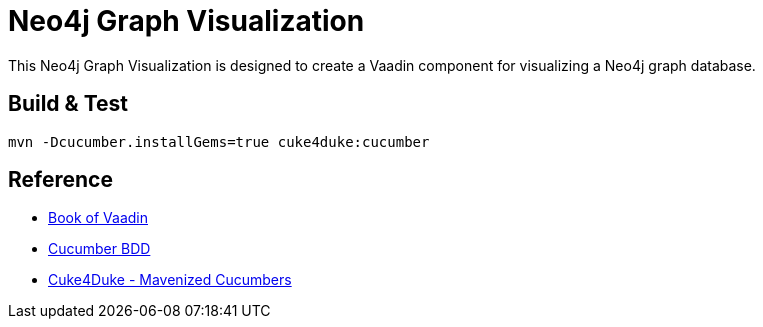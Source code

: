 Neo4j Graph Visualization
=========================

This Neo4j Graph Visualization is designed to create a Vaadin
component for visualizing a Neo4j graph database.

Build & Test
------------

`mvn -Dcucumber.installGems=true cuke4duke:cucumber`


Reference
---------

* http://vaadin.com/book[Book of Vaadin]
* http://cukes.info[Cucumber BDD]
* http://wiki.github.com/aslakhellesoy/cuke4duke[Cuke4Duke - Mavenized Cucumbers]

